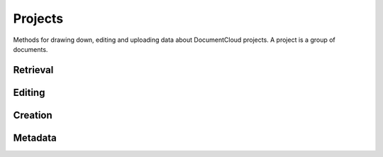 ========
Projects
========

Methods for drawing down, editing and uploading data about DocumentCloud projects. A project is a group of documents.

.. raw:: html

   <hr>

Retrieval
---------

.. function:: client.projects.get(id=None, title=None)

   Return the project with the provided DocumentCloud identifer. You can retrieve projects using either the `id` or `title`. ::

        >>> from documentcloud import DocumentCloud
        >>> client = DocumentCloud(USERNAME, PASSWORD)
        >>> # Fetch using the id
        >>> obj = client.projects.get(id='816')
        >>> obj
        <Project: The Ruben Salazar Files>
        >>> # Fetch using the title
        >>> obj = client.projects.get(title='The Ruben Salazar Files')
        >>> obj
        <Project: The Ruben Salazar Files>

.. function:: client.projects.get_by_id(id)

   Return the project with the provided id. Operates the same as `client.projects.get`.

.. function:: client.projects.get_by_title(title)

   Return the project with the provided title. Operates the same as `client.projects.get`.

.. function:: client.projects.all()

   Return all projects for the authorized DocumentCloud account  ::

        >>> from documentcloud import DocumentCloud
        >>> client = DocumentCloud(USERNAME, PASSWORD)
        >>> obj_list = client.projects.all()
        >>> obj_list[0]
        <Project: Ruben Salazar>

.. raw:: html

   <hr>

Editing
-------

.. method:: project_obj.put()

   Save changes to a project back to DocumentCloud. You must be authorized to make these changes. Only the `title`, `source`, `document_list` attributes may be edited. ::

        >>> obj = client.projects.get('816')
        >>> obj.title = "Brand new title"
        >>> obj.put()

.. method:: project_obj.delete()

   Delete a project from DocumentCloud. You must be authorized to make these changes. ::

        >>> obj = client.projects.get('816')
        >>> obj.delete()

.. raw:: html

   <hr>

Creation
--------

.. method:: client.projects.create(title=None,description=None, document_ids=None)

   Create a new project on DocumentCloud. You must be authorized to do this. Returns the object representing the new record you've created.

        >>> from documentcloud import DocumentCloud
        >>> client = DocumentCloud(USERNAME, PASSWORD)
        >>> obj = client.projects.upload("New project")
        >>> obj
        <Project: New project>

.. raw:: html

   <hr>

Metadata
--------

.. attribute:: project_obj.description

    A summary of the project. Can be edited and saved with a put command.

.. attribute:: project_obj.document_ids

    A list that contains the unique identifier of the documents assigned to this project. Cannot be edited. Edit the document_list instead.

        >>> obj = client.projects.get('816')
        >>> obj.document_ids
        [u'19419-times-columnist-ruben-salazar-killed-by-bullet', u'19420-usps-american-journalists-stamp', u'19280-fbi-file-on-el-paso-investigations', u'19281-letter-from-the-lapd-chief', ...

.. attribute:: project_obj.document_list

    A list that documents assigned to this project. Can be expanded by appending new documents to the list or cleared by reassigning it as an empty list and then issuing the put command.

        >>> obj = client.projects.get('816')
        >>> obj.document_list
        [<Document: Times Columnist Ruben Salazar Slain by Tear-gas Missile>, <Document: Salazar's Legacy Lives On>, <Document: Cub Reporter Catches Attention of El Paso FBI>, ...

..  method:: project_obj.get_document(id)

        Retrieves a particular document from the project using the provided DocumentCloud identifer.

.. attribute:: project_obj.id

    The unique identifer of the project in DocumentCloud's system. Typically this is a number.

.. attribute:: project_obj.title

    The name of the project. Can be edited and saved with a put command.



